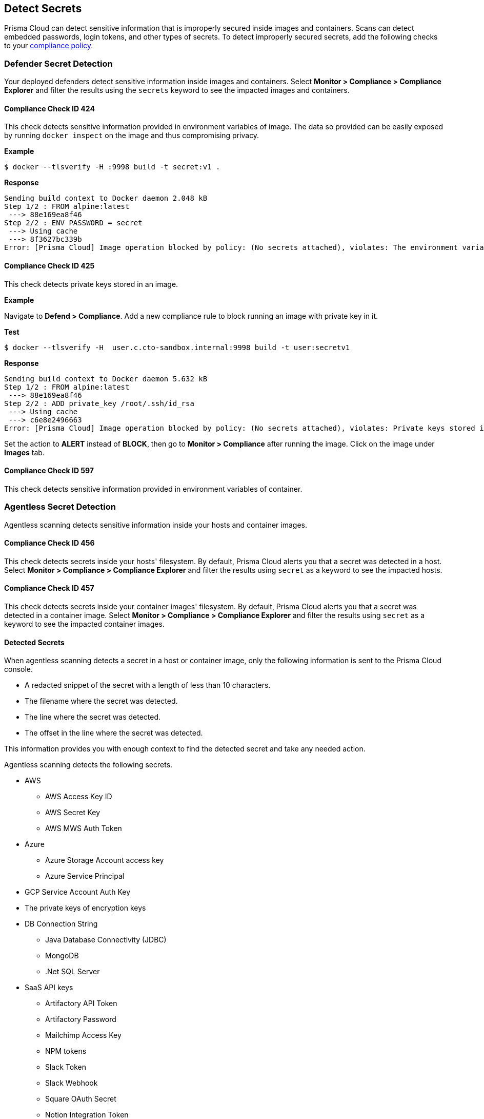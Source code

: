 == Detect Secrets

Prisma Cloud can detect sensitive information that is improperly secured inside images and containers.
Scans can detect embedded passwords, login tokens, and other types of secrets.
To detect improperly secured secrets, add the following checks to your xref:../compliance/manage_compliance.adoc#[compliance policy].


=== Defender Secret Detection

Your deployed defenders detect sensitive information inside images and containers.
Select *Monitor > Compliance > Compliance Explorer* and filter the results using the `secrets` keyword to see the impacted images and containers.

==== Compliance Check ID 424

This check detects sensitive information provided in environment variables of image.
The data so provided can be easily exposed by running `docker inspect` on the image and thus compromising privacy.

*Example*

  $ docker --tlsverify -H :9998 build -t secret:v1 .

*Response*

  Sending build context to Docker daemon 2.048 kB
  Step 1/2 : FROM alpine:latest
   ---> 88e169ea8f46
  Step 2/2 : ENV PASSWORD = secret
   ---> Using cache
   ---> 8f3627bc339b
  Error: [Prisma Cloud] Image operation blocked by policy: (No secrets attached), violates: The environment variable PASSWORD contains sensitive data


==== Compliance Check ID 425

This check detects private keys stored in an image.

*Example*

Navigate to *Defend > Compliance*.
Add a new compliance rule to block running an image with private key in it.

*Test*

  $ docker --tlsverify -H  user.c.cto-sandbox.internal:9998 build -t user:secretv1

*Response*

  Sending build context to Docker daemon 5.632 kB
  Step 1/2 : FROM alpine:latest
   ---> 88e169ea8f46
  Step 2/2 : ADD private_key /root/.ssh/id_rsa
   ---> Using cache
   ---> c6e8e2496663
  Error: [Prisma Cloud] Image operation blocked by policy: (No secrets attached), violates: Private keys stored in image /root/.ssh/id_rsa

Set the action to *ALERT* instead of *BLOCK*, then go to *Monitor > Compliance* after running the image.
Click on the image under *Images* tab.

==== Compliance Check ID 597

This check detects sensitive information provided in environment variables of container.

[#agentless-secret-detection]
=== Agentless Secret Detection

Agentless scanning detects sensitive information inside your hosts and container images.

==== Compliance Check ID 456

This check detects secrets inside your hosts' filesystem.
By default, Prisma Cloud alerts you that a secret was detected in a host.
Select *Monitor > Compliance > Compliance Explorer* and filter the results using `secret` as a keyword to see the impacted hosts.

==== Compliance Check ID 457

This check detects secrets inside your container images' filesystem.
By default, Prisma Cloud alerts you that a secret was detected in a container image.
Select *Monitor > Compliance > Compliance Explorer* and filter the results using `secret` as a keyword to see the impacted container images.

[#detected-secrets]
==== Detected Secrets

When agentless scanning detects a secret in a host or container image, only the following information is sent to the Prisma Cloud console.

* A redacted snippet of the secret with a length of less than 10 characters.
* The filename where the secret was detected.
* The line where the secret was detected.
* The offset in the line where the secret was detected.

This information provides you with enough context to find the detected secret and take any needed action.

Agentless scanning detects the following secrets.

* AWS

** AWS Access Key ID
** AWS Secret Key
** AWS MWS Auth Token

* Azure

** Azure Storage Account access key
** Azure Service Principal

* GCP Service Account Auth Key

* The private keys of encryption keys

* DB Connection String

** Java Database Connectivity (JDBC)
** MongoDB
** .Net SQL Server

* SaaS API keys

** Artifactory API Token
** Artifactory Password
** Mailchimp Access Key
** NPM tokens
** Slack Token
** Slack Webhook
** Square OAuth Secret
** Notion Integration Token
** Airtable API Key
** Atlassian Oauth2 Keys
** CircleCI Personal Token
** Databricks Authentication
** GitHub Token
** GitLab Token
** Google API key
** Grafana Token
** Python Package Index Key (PYPI)
** Typeform API Token
** Scalr token
** Braintree Access Token
** Braintree Payments Key
** Braintree Payments ID
** Datadog Client Token
** ClickUp Personal API Token
** OpenAI API Key
** Jira Token
